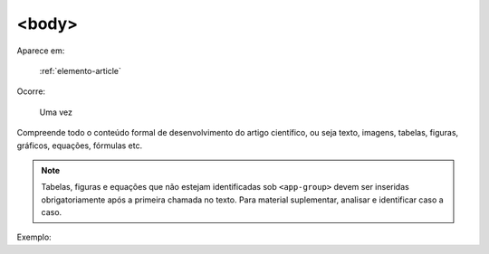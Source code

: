 .. _elemento-body:

<body>
======

Aparece em:

  :ref:`elemento-article`

Ocorre:

  Uma vez


Compreende todo o conteúdo formal de desenvolvimento do artigo científico, ou seja texto, imagens, tabelas, figuras, gráficos, equações, fórmulas etc.

.. note:: Tabelas, figuras e equações que não estejam identificadas sob ``<app-group>`` devem ser inseridas obrigatoriamente após a primeira chamada no texto. Para material suplementar, analisar e identificar caso a caso.

Exemplo:


.. {"reviewed_on": "20160623", "by": "gandhalf_thewhite@hotmail.com"}

